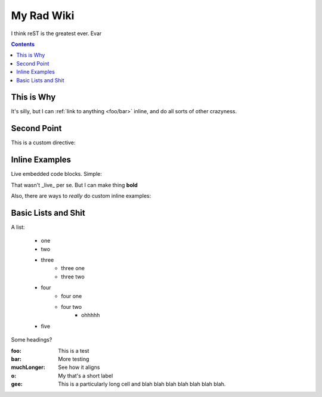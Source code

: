 .. _index:

===========
My Rad Wiki
===========

I think reST is the greatest ever. Evar

.. contents ::

This is Why
-----------

It's silly, but I can :ref:`link to anything <foo/bar>` inline, and do all sorts of other crazyness.

Second Point
------------

This is a custom directive:

.. api-inline :: dojo.query

Inline Examples
---------------

Live embedded code blocks. Simple:

.. javascript ::

    for(var i = 0, l = it.length; i < l; i++){
        console.log(this.isRad);
    }
    
That wasn't _live_ per se. But I can make thing **bold**

Also, there are ways to `really` do custom inline examples:

.. code-example ::

    .. javascript ::
            
            <script>
                alert('win')
            </script>
            
Basic Lists and Shit
--------------------

A list:

    * one
    * two 
    * three
        * three one
        * three two
    * four
        * four one
        * four two
            * ohhhhh
    * five 

Some headings?

:foo: This is a test
:bar: More testing
:muchLonger: See how it aligns
:o: My that's a short label
:gee: This is a particularly long cell and blah blah blah blah blah blah blah.
